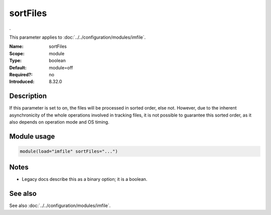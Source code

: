.. _param-imfile-sortfiles:
.. _imfile.parameter.module.sortfiles:

sortFiles
=========

.. index::
   single: imfile; sortFiles
   single: sortFiles

.. summary-start

.

.. summary-end

This parameter applies to :doc:`../../configuration/modules/imfile`.

:Name: sortFiles
:Scope: module
:Type: boolean
:Default: module=off
:Required?: no
:Introduced: 8.32.0

Description
-----------
.. versionadded:: 8.32.0

If this parameter is set to on, the files will be processed in sorted order, else
not. However, due to the inherent asynchronicity of the whole operations involved
in tracking files, it is not possible to guarantee this sorted order, as it also
depends on operation mode and OS timing.

Module usage
------------
.. _param-imfile-module-sortfiles:
.. _imfile.parameter.module.sortfiles-usage:
.. code-block:: rsyslog

   module(load="imfile" sortFiles="...")

Notes
-----
- Legacy docs describe this as a binary option; it is a boolean.

See also
--------
See also :doc:`../../configuration/modules/imfile`.
